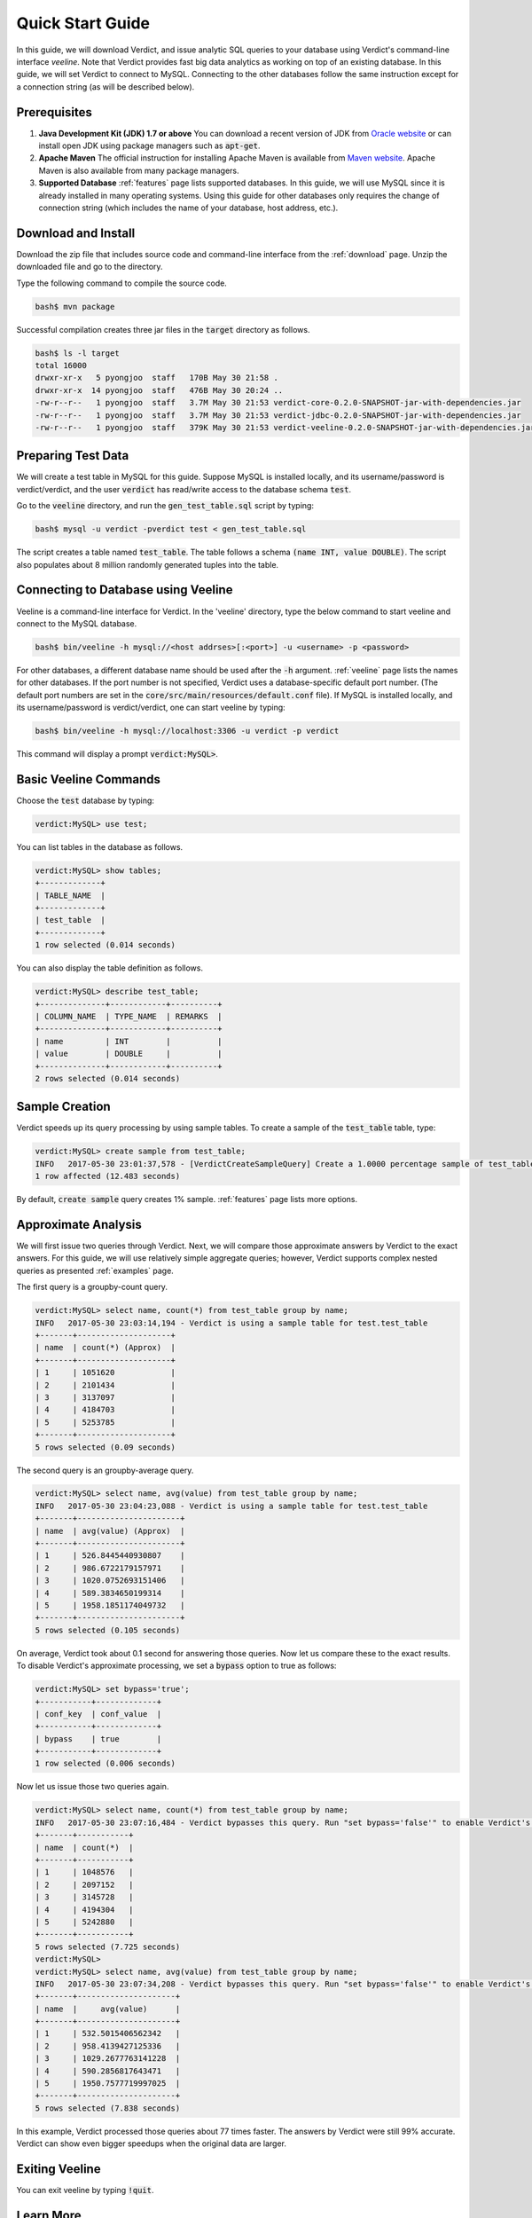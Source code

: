 .. _getting_started:

*************************
Quick Start Guide
*************************

In this guide, we will download Verdict, and issue analytic SQL queries to your
database using Verdict's command-line interface *veeline*. Note that Verdict
provides fast big data analytics as working on top of an existing database. In
this guide, we will set Verdict to connect to MySQL. Connecting to the other
databases follow the same instruction except for a connection string (as will be
described below).


Prerequisites
=====================

1. **Java Development Kit (JDK) 1.7 or above** You can download a recent version of JDK
   from `Oracle website
   <http://www.oracle.com/technetwork/java/javase/downloads/index.html>`_ or can
   install open JDK using package managers such as :code:`apt-get`.

2. **Apache Maven** The official instruction for installing Apache Maven is
   available from `Maven website
   <https://maven.apache.org/install.html>`_. Apache Maven is also available
   from many package managers.

3. **Supported Database** :ref:`features` page lists supported databases. In
   this guide, we will use MySQL since it is already installed in many operating
   systems. Using this guide for other databases only requires the change of
   connection string (which includes the name of your database, host address, etc.).


Download and Install
=====================

Download the zip file that includes source code and command-line interface from
the :ref:`download` page. Unzip the downloaded file and go to the directory.

Type the following command to compile the source code.

.. code-block:: bash

    bash$ mvn package

Successful compilation creates three jar files in the :code:`target` directory
as follows.

.. code-block:: bash

    bash$ ls -l target
    total 16000
    drwxr-xr-x   5 pyongjoo  staff   170B May 30 21:58 .
    drwxr-xr-x  14 pyongjoo  staff   476B May 30 20:24 ..
    -rw-r--r--   1 pyongjoo  staff   3.7M May 30 21:53 verdict-core-0.2.0-SNAPSHOT-jar-with-dependencies.jar
    -rw-r--r--   1 pyongjoo  staff   3.7M May 30 21:53 verdict-jdbc-0.2.0-SNAPSHOT-jar-with-dependencies.jar
    -rw-r--r--   1 pyongjoo  staff   379K May 30 21:53 verdict-veeline-0.2.0-SNAPSHOT-jar-with-dependencies.jar


Preparing Test Data
====================================

We will create a test table in MySQL for this guide. Suppose MySQL is installed
locally, and its username/password is verdict/verdict, and the user :code:`verdict`
has read/write access to the database schema :code:`test`.

Go to the :code:`veeline` directory, and run the :code:`gen_test_table.sql`
script by typing:

.. code-block:: bash

    bash$ mysql -u verdict -pverdict test < gen_test_table.sql

The script creates a table named :code:`test_table`. The table follows a
schema :code:`(name INT, value DOUBLE)`. The script also populates about 8
million randomly generated tuples into the table.


Connecting to Database using Veeline
====================================

Veeline is a command-line interface for Verdict. In the 'veeline' directory,
type the below command to start veeline and connect to the MySQL database.

.. code-block:: bash

    bash$ bin/veeline -h mysql://<host addrses>[:<port>] -u <username> -p <password>

For other databases, a different database name should be used after the
:code:`-h` argument. :ref:`veeline` page lists the names for other databases. If the port number is
not specified, Verdict uses a database-specific default port number. (The default port numbers are
set in the :code:`core/src/main/resources/default.conf` file).
If MySQL is installed locally, and its username/password is
verdict/verdict, one can start veeline by typing:

.. code-block:: bash

    bash$ bin/veeline -h mysql://localhost:3306 -u verdict -p verdict

This command will display a prompt :code:`verdict:MySQL>`.


Basic Veeline Commands
=======================

Choose the :code:`test` database by typing:

.. code-block:: bash

    verdict:MySQL> use test;

You can list tables in the database as follows.

.. code-block:: bash

    verdict:MySQL> show tables;
    +-------------+
    | TABLE_NAME  |
    +-------------+
    | test_table  |
    +-------------+
    1 row selected (0.014 seconds)

You can also display the table definition as follows.

.. code-block:: bash

    verdict:MySQL> describe test_table;
    +--------------+------------+----------+
    | COLUMN_NAME  | TYPE_NAME  | REMARKS  |
    +--------------+------------+----------+
    | name         | INT        |          |
    | value        | DOUBLE     |          |
    +--------------+------------+----------+
    2 rows selected (0.014 seconds)


Sample Creation
=====================

Verdict speeds up its query processing by using sample tables. To create a
sample of the :code:`test_table` table, type:

.. code-block:: bash

    verdict:MySQL> create sample from test_table;
    INFO   2017-05-30 23:01:37,578 - [VerdictCreateSampleQuery] Create a 1.0000 percentage sample of test_table.
    1 row affected (12.483 seconds)

By default, :code:`create sample` query creates 1% sample. :ref:`features` page lists
more options.


Approximate Analysis
=====================

We will first issue two queries through Verdict. Next, we will compare those
approximate answers by Verdict to the exact answers. For this guide, we will use
relatively simple aggregate queries; however, Verdict supports complex nested
queries as presented :ref:`examples` page.

The first query is a groupby-count query.

.. code-block:: bash

    verdict:MySQL> select name, count(*) from test_table group by name;
    INFO   2017-05-30 23:03:14,194 - Verdict is using a sample table for test.test_table
    +-------+--------------------+
    | name  | count(*) (Approx)  |
    +-------+--------------------+
    | 1     | 1051620            |
    | 2     | 2101434            |
    | 3     | 3137097            |
    | 4     | 4184703            |
    | 5     | 5253785            |
    +-------+--------------------+
    5 rows selected (0.09 seconds)


The second query is an groupby-average query.

.. code-block:: bash

    verdict:MySQL> select name, avg(value) from test_table group by name;
    INFO   2017-05-30 23:04:23,088 - Verdict is using a sample table for test.test_table
    +-------+----------------------+
    | name  | avg(value) (Approx)  |
    +-------+----------------------+
    | 1     | 526.8445440930807    |
    | 2     | 986.6722179157971    |
    | 3     | 1020.0752693151406   |
    | 4     | 589.3834650199314    |
    | 5     | 1958.1851174049732   |
    +-------+----------------------+
    5 rows selected (0.105 seconds)

On average, Verdict took about 0.1 second for answering those queries. Now let
us compare these to the exact results. To disable Verdict's approximate
processing, we set a :code:`bypass` option to true as follows:

.. code-block:: bash

    verdict:MySQL> set bypass='true';
    +-----------+-------------+
    | conf_key  | conf_value  |
    +-----------+-------------+
    | bypass    | true        |
    +-----------+-------------+
    1 row selected (0.006 seconds)

Now let us issue those two queries again.

.. code-block:: bash

    verdict:MySQL> select name, count(*) from test_table group by name;
    INFO   2017-05-30 23:07:16,484 - Verdict bypasses this query. Run "set bypass='false'" to enable Verdict's approximate query processing.
    +-------+-----------+
    | name  | count(*)  |
    +-------+-----------+
    | 1     | 1048576   |
    | 2     | 2097152   |
    | 3     | 3145728   |
    | 4     | 4194304   |
    | 5     | 5242880   |
    +-------+-----------+
    5 rows selected (7.725 seconds)
    verdict:MySQL> 
    verdict:MySQL> select name, avg(value) from test_table group by name;
    INFO   2017-05-30 23:07:34,208 - Verdict bypasses this query. Run "set bypass='false'" to enable Verdict's approximate query processing.
    +-------+---------------------+
    | name  |     avg(value)      |
    +-------+---------------------+
    | 1     | 532.5015406562342   |
    | 2     | 958.4139427125336   |
    | 3     | 1029.2677763141228  |
    | 4     | 590.2856817643471   |
    | 5     | 1950.7577719997025  |
    +-------+---------------------+
    5 rows selected (7.838 seconds)

In this example, Verdict processed those queries about 77 times faster. The
answers by Verdict were still 99% accurate. Verdict can show even bigger
speedups when the original data are larger.


Exiting Veeline
=====================

You can exit veeline by typing :code:`!quit`.



Learn More
=====================

We describe more veeline options in the :ref:`veeline` page.

Your application can connect to Verdict programmatically using the standard JDBC
interface provided by Verdict (see :ref:`jdbc` page).

Verdict supports secure access to your database using Kerberos and SSL. See
:ref:`secure` page.

If you want to understand the architecture of Verdict, see :ref:`architecture`
page.


